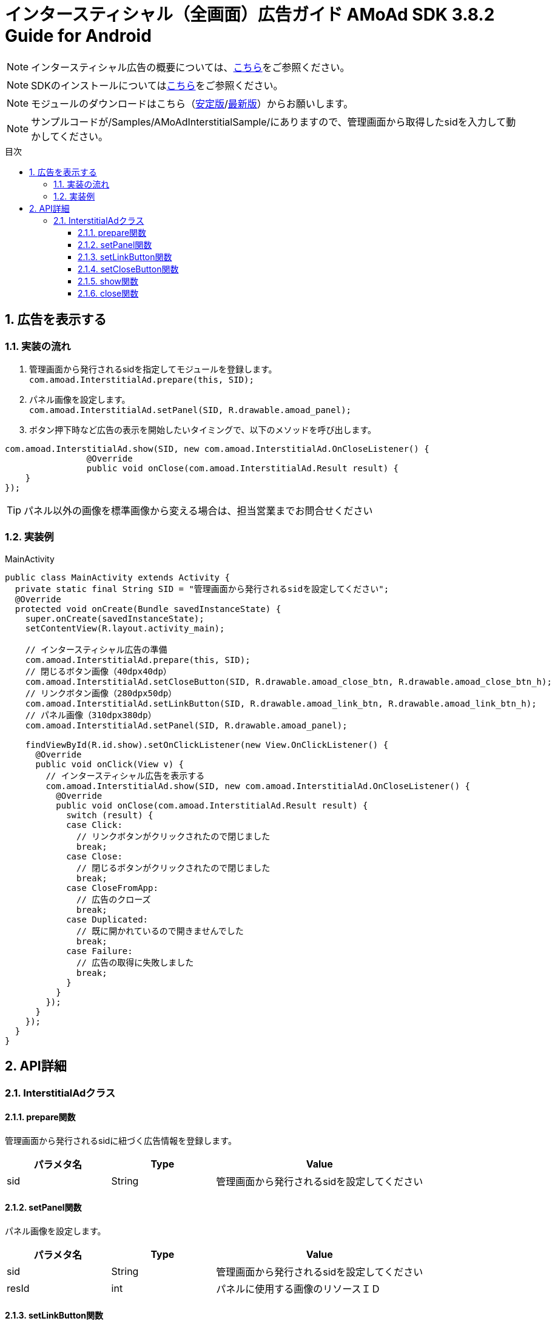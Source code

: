 :Version: 3.8.2
:toc: macro
:toc-title: 目次
:toclevels: 4

= インタースティシャル（全画面）広告ガイド AMoAd SDK {version} Guide for Android

NOTE: インタースティシャル広告の概要については、link:Overview-Interstitial.asciidoc[こちら]をご参照ください。

NOTE: SDKのインストールについてはlink:Setup.asciidoc[こちら]をご参照ください。

NOTE: モジュールのダウンロードはこちら（link:https://github.com/amoad/amoad-android-sdk/releases/latest[安定版]/link:https://github.com/amoad/amoad-android-sdk/releases#[最新版]）からお願いします。

NOTE: サンプルコードが/Samples/AMoAdInterstitialSample/にありますので、管理画面から取得したsidを入力して動かしてください。

toc::[]

:numbered:
:sectnums:

== 広告を表示する

=== 実装の流れ

. 管理画面から発行されるsidを指定してモジュールを登録します。 +
`com.amoad.InterstitialAd.prepare(this, SID);`
. パネル画像を設定します。 +
`com.amoad.InterstitialAd.setPanel(SID, R.drawable.amoad_panel);`
. ボタン押下時など広告の表示を開始したいタイミングで、以下のメソッドを呼び出します。 +
```
com.amoad.InterstitialAd.show(SID, new com.amoad.InterstitialAd.OnCloseListener() {
		@Override
		public void onClose(com.amoad.InterstitialAd.Result result) {
    }
});
```

TIP: パネル以外の画像を標準画像から変える場合は、担当営業までお問合せください

=== 実装例

.MainActivity
[source,java]
----
public class MainActivity extends Activity {
  private static final String SID = "管理画面から発行されるsidを設定してください";
  @Override
  protected void onCreate(Bundle savedInstanceState) {
    super.onCreate(savedInstanceState);
    setContentView(R.layout.activity_main);

    // インタースティシャル広告の準備
    com.amoad.InterstitialAd.prepare(this, SID);
    // 閉じるボタン画像（40dpx40dp）
    com.amoad.InterstitialAd.setCloseButton(SID, R.drawable.amoad_close_btn, R.drawable.amoad_close_btn_h);
    // リンクボタン画像（280dpx50dp）
    com.amoad.InterstitialAd.setLinkButton(SID, R.drawable.amoad_link_btn, R.drawable.amoad_link_btn_h);
    // パネル画像（310dpx380dp）
    com.amoad.InterstitialAd.setPanel(SID, R.drawable.amoad_panel);

    findViewById(R.id.show).setOnClickListener(new View.OnClickListener() {
      @Override
      public void onClick(View v) {
        // インタースティシャル広告を表示する
        com.amoad.InterstitialAd.show(SID, new com.amoad.InterstitialAd.OnCloseListener() {
          @Override
          public void onClose(com.amoad.InterstitialAd.Result result) {
            switch (result) {
            case Click:
              // リンクボタンがクリックされたので閉じました
              break;
            case Close:
              // 閉じるボタンがクリックされたので閉じました
              break;
            case CloseFromApp:
              // 広告のクローズ
              break;
            case Duplicated:
              // 既に開かれているので開きませんでした
              break;
            case Failure:
              // 広告の取得に失敗しました
              break;
            }
          }
        });
      }
    });
  }
}
----

== API詳細
=== InterstitialAdクラス
==== prepare関数
管理画面から発行されるsidに紐づく広告情報を登録します。
[options="header"]
|===
|パラメタ名 |Type 2+|Value
|sid |String 2+|管理画面から発行されるsidを設定してください
|===

==== setPanel関数
パネル画像を設定します。
[options="header"]
|===
|パラメタ名 |Type 2+|Value
|sid |String 2+|管理画面から発行されるsidを設定してください
|resId |int 2+|パネルに使用する画像のリソースＩＤ
|===

==== setLinkButton関数
リンクボタン画像を設定します。
[options="header"]
|===
|パラメタ名 |Type 2+|Value
|sid |String 2+|管理画面から発行されるsidを設定してください
|resId |int 2+|リンクボタンに使用する画像のリソースＩＤ
|highlighted_resId |int 2+|リンクボタンに使用する画像（Highlight時）のリソースＩＤ
|===

==== setCloseButton関数
閉じるボタン画像を設定します。
[options="header"]
|===
|パラメタ名 |Type 2+|Value
|sid |String 2+|管理画面から発行されるsidを設定してください
|resId |int 2+|閉じるボタンに使用する画像のリソースＩＤ
|highlighted_resId |int 2+|閉じるボタンに使用する画像（Highlight時）のリソースＩＤ
|===

==== show関数
広告の表示を行います。
[options="header"]
|===
|パラメタ名 |Type 2+|Value
|sid |String 2+|管理画面から発行されるsidを設定してください
|===

==== close関数
広告を閉じます。
[options="header"]
|===
|パラメタ名 |Type 2+|Value
|sid |String 2+|管理画面から発行されるsidを設定してください
|===

TIP: リンクボタン、閉じるボタンが押された時は自動的に閉じるので、このメソッドを呼び出す必要はありません。
